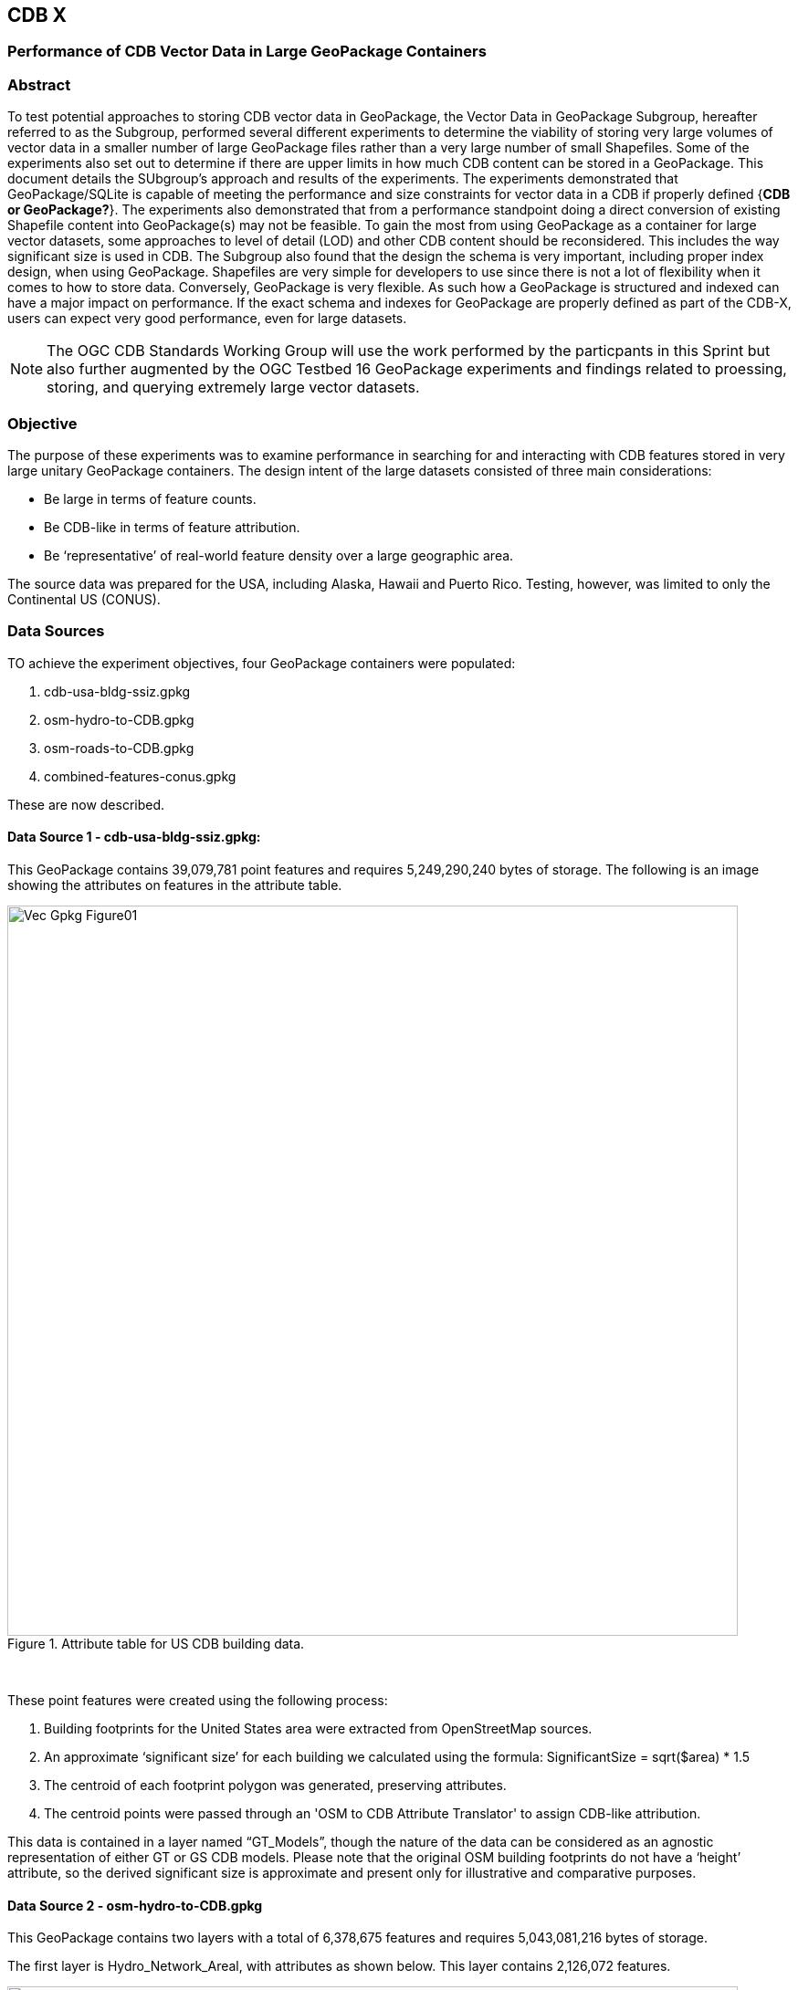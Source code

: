 [[vectorgpkg]]

== CDB X 

=== Performance of CDB Vector Data in Large GeoPackage Containers

=== Abstract
To test potential approaches to storing CDB vector data in GeoPackage, the Vector Data in GeoPackage Subgroup, hereafter referred to as the Subgroup, performed several different experiments to determine the viability of storing very large volumes of vector data in a smaller number of large GeoPackage files rather than a very large number of small Shapefiles. Some of the experiments also set out to determine if there are upper limits in how much CDB content can be stored in a GeoPackage. 
This document details the SUbgroup's approach and results of the experiments. The experiments demonstrated that GeoPackage/SQLite is capable of meeting the performance and size constraints for vector data in a CDB if properly defined {*CDB or GeoPackage?*}. The experiments also demonstrated that from a performance standpoint doing a direct conversion of existing Shapefile content into GeoPackage(s) may not be feasible. To gain the most from using GeoPackage as a container for large vector datasets, some approaches to level of detail (LOD) and other CDB content should be reconsidered. This includes the way significant size is used in CDB.
The Subgroup also found that the design the schema is very important, including proper index design, when using GeoPackage. Shapefiles are very simple for developers to use since there is not a lot of flexibility when it comes to how to store data. Conversely, GeoPackage is very flexible. As such how a GeoPackage is structured and indexed can have a major impact on performance. If the exact schema and indexes for GeoPackage are properly defined as part of the CDB-X, users can expect very good performance, even for large datasets.

NOTE: The OGC CDB Standards Working Group will use the work performed by the particpants in this Sprint but also further augmented by the OGC Testbed 16 GeoPackage experiments and findings related to proessing, storing, and querying extremely large vector datasets. 

=== Objective
The purpose of these experiments was to examine performance in searching for and interacting with CDB features stored in very large unitary GeoPackage containers.
The design intent of the large datasets consisted of three main considerations:

-	Be large in terms of feature counts.
-	Be CDB-like in terms of feature attribution.
-	Be ‘representative’ of real-world feature density over a large geographic area.

The source data was prepared for the USA, including Alaska, Hawaii and Puerto Rico. Testing, however, was limited to only the Continental US (CONUS).

=== Data Sources

TO achieve the experiment objectives, four GeoPackage containers were populated:

.	cdb-usa-bldg-ssiz.gpkg
.	osm-hydro-to-CDB.gpkg
.	osm-roads-to-CDB.gpkg
.	combined-features-conus.gpkg

These are now described.

==== Data Source 1 - cdb-usa-bldg-ssiz.gpkg:
This GeoPackage contains 39,079,781 point features and requires 5,249,290,240 bytes of storage. The following is an image showing the attributes on features in the attribute table.

[#img_logical-model,reftext='{figure-caption} {counter:figure-num}']
.Attribute table for US CDB building data.
image::images/Vec_Gpkg_Figure01.jpg[width=800,align="center"]
&nbsp;

These point features were created using the following process:

a.	Building footprints for the United States area were extracted from OpenStreetMap sources.
b.	An approximate ‘significant size’ for each building we calculated using the formula:
SignificantSize = sqrt($area) * 1.5
c.	The centroid of each footprint polygon was generated, preserving attributes.
d.	The centroid points were passed through an 'OSM to CDB Attribute Translator' to assign CDB-like attribution.

This data is contained in a layer named “GT_Models”, though the nature of the data can be considered as an agnostic representation of either GT or GS CDB models.
Please note that the original OSM building footprints do not have a ‘height’ attribute, so the derived significant size is approximate and present only for illustrative and comparative purposes.

==== Data Source 2 - osm-hydro-to-CDB.gpkg

This GeoPackage contains two layers with a total of 6,378,675 features and requires 5,043,081,216 bytes of storage.

The first layer is Hydro_Network_Areal, with attributes as shown below.  This layer contains 2,126,072 features.
 
[#img_logical-model,reftext='{figure-caption} {counter:figure-num}']
.Hydro_Areal_Network CDB layer attribute table.
image::images/Vec_Gpkg_Figure02.jpg[width=800,align="center"]
&nbsp;

While named a ‘network’ layer, no effort was made to conduct a topological analysis and assign junction IDs.  The CDB-like attribution is merely representative.  This layer was created by combining OSM hydrographic areals based on a very simple attribute filter, and then running the results through an 'OSM to CDB Attribute Translator’ with rules set to create very generic CDB attributions.

The second layer is ‘Hydro_Network_Linear, with attribution as shown below.  This layer contains 4,252,603 features.
 
[#img_logical-model,reftext='{figure-caption} {counter:figure-num}']
.Hydro_Network_Linear CDB attribute table.
image::images/Vec_Gpkg_Figure03.jpg[width=800,align="center"]
&nbsp;

Again, no effort was made to conduct a topological analysis and assign junction IDs.  The CDB-like attribution is merely representative.  This layer was created by combining OSM hydrographic linears based on a simple attribute filter, and then running the results through an 'OSM to CDB Attribute Translator’ with rules set to create very generic CDB attributions.

==== Data Source 3 - osm-roads-to-CDB.gpkg

This GeoPackage contains roads derived from worldwide OSM. The GeoPackage contains 90,425,963 features and requires 29,832,347,648 bytes of storage.
 
[#img_logical-model,reftext='{figure-caption} {counter:figure-num}']
.OSM roads layer attributes table.
image::images/Vec_Gpkg_Figure04.jpg[width=800,align="center"]
&nbsp;

Like the hydrographic features described above, this dataset does not contain a true network. Topology was not analyzed and CDB junction IDs are not set.

==== Output

The final GeoPackage container, combined-features-conus.gpkg, is simply a single container with each of the aforementioned layers copied into it.  This GeoPackage requires 18,164,895,744 bytes of storage.

[#img_logical-model,reftext='{figure-caption} {counter:figure-num}']
.Layers of the final data container.
image::images/Vec_Gpkg_Figure05.jpg[width=500,align="center"]
&nbsp;

The layer ‘Road_Network_Linear’ was clipped to approximately the CONUS area from the world-wide road coverage. This is so this GeoPackage covers the same extents as the other three layers.  

=== Performance Testing

==== Attribute Queries and Performance Summary

The objective of the testing was to explore a combination of spatial and attribution filtering in a CDB-like environment.
To illustrate the importance of properly designing the schema when migrating from a Shapefile to a GeoPackage-based CDB, all the vector data in a CDB was converted. An approach similar to "Design Approach 4" in the OGC Discussion Paper titled https://portal.opengeospatial.org/files/?artifact_id=82553[OGC CDB, Leveraging GeoPackage Discussion Paper] was used. The conversion grouped all vector features by dataset and geocell into a single GeoPackage. Each vector feature was assigned a value for LOD, HREF, and UREF to correspond to the original Shapefile filename. A test was developed to randomly seek and read features in the CDB GeoPackage. The test script had a list of 8243 individual Shapefiles, but each file was opened and read in a randomized order. In the case of the Shapefile, each file was opened by filename, and all of the features were read. In subsequent tests with GeoPackage, the same content was read (using the list of Shapefile filenames), but instead of opening the Shapefile, the script performed a query based on the LOD, HREF, and UREF attributes.

In this test, reading the ShapeFiles took 0:01:29 (1.5 minutes). With no indexes on the GeoPackage attributes, the queries took over one hour (1:01:47). Next, an index for the LOD, HREF, and UREF attributes was created and the above GeoPackage test repeated. With the indexes, finding and reading the same features took 0:00:49. Thisis only half of the time it took to read the Shapefiles.

==== Methodology

* The testing environment was a single Windows workstation, 16 CPU cores, 64 GB of system RAM, and very large SATA disk storage.  No ‘exotic’ (SSD, M2, etc.) storage devices were used.
* Tests were created as Python scripts, leveraging the ‘osgeo’ Python module. Timing information was captured using Python’s ‘time’ module. Python 3.7.4 (64-bit) was used.
* Each timing test was performed in the approximate CONUS extents of North 49 degrees latitude to South 24 degrees latitude, and from West 66 degrees longitude to West 125 degrees longitude.
* Prior to running a test, a ‘step size’ was defined – typically corresponding to a CDB LOD tile size. A list of every spatial filter in the entire extent was created, then randomized.
* Also, prior to a test, a ‘significant size’ filter was set. When the layer ‘GT_Model’ is encountered, this additional attribute filter is applied. The intent is to mimic LOD selection, in addition to the spatial filter.
* There were three timing steps:
** Timing step one is the elapsed time to apply the spatial filter.
** Timing step two is the elapsed time to return a feature count based on the combined spatial and (if any) attribute filters.
** Timing step three is the elapsed time to read the features from the layer into a Python list.
* At the end of processing and timing each ‘tile’ defined by the collection of spatial filters, a corresponding ‘shape’ is created and written into the test record output file.
* The output attribution is as follows:
** count:	the number of features returned after application of filters.
** filter_t – 	time to complete the filtering operation(s) in seconds.
** count_t:	time to complete the feature count operation in seconds.
** read_t :	time to complete feature read operation in seconds.  This includes reading from the GeoPackage container and appending each feature to a Python list.
** Sequence: 	order that the tile was processed.
** ‘$geometry’: 	tile extents derived from spatial filter polygon.

Note: tiles that return zero features do not create a test output record.

==== Results

===== Experiment 1:  Step size .25 degrees (CDB LOD2), significant size > 13.355 (LOD2 significant size) 

Test results coverage is shown in the figure below.

[#img_logical-model,reftext='{figure-caption} {counter:figure-num}']
.Test results coverage at LOD 2.
image::images/Vec_Gpkg_Figure06.jpg[width=800,align="center"]
&nbsp;

This test simulates retrieving point features corresponding to CDB LOD2 and only models with the corresponding lowest significant size (as defined in the CDB 3.2, Table 3-1).  The conclusion that is drawn from this test, however, is that spatial filtering time is insignificant and appears to not be correlated to the number of features found.  The time taken to count and read filtered features appears to be a direct correlation to number of features found.

The Experiment 1 attribute table results are shown in the figures below, each filtered on a different field.

[#img_logical-model,reftext='{figure-caption} {counter:figure-num}']
.Experiment 1 test results attribute table sorted by 'feature count'.
image::images/Vec_Gpkg_Figure07.jpg[width=800,align="center"]
&nbsp;

[#img_logical-model,reftext='{figure-caption} {counter:figure-num}']
.Experiment 1 test results sorted by 'filter_t'.
image::images/Vec_Gpkg_Figure08.jpg[width=800,align="center"]
&nbsp;

[#img_logical-model,reftext='{figure-caption} {counter:figure-num}']
.Experiment 1 test results sorted by 'count_t'.
image::images/Vec_Gpkg_Figure09.jpg[width=800,align="center"]
&nbsp;
 
[#img_logical-model,reftext='{figure-caption} {counter:figure-num}']
.Experimment 1 test results sorted by 'read_t'.
image::images/Vec_Gpkg_Figure10.jpg[width=800,align="center"]
&nbsp;

===== Experiment 2: Simulation of LOD4, hydro, road, and building layers, significant size (buildings) > 3.39718

Test results coverage is shown in the figure below.

[#img_logical-model,reftext='{figure-caption} {counter:figure-num}']
.Experiment 2 LOD 4 test coverage results.
image::images/Vec_Gpkg_Figure11.jpg[width=800,align="center"]
&nbsp;

This test used the combined layers source file and simulates a CDB LOD4 data access pattern. Timing values are totals, accumulating as each layer was filtered, counted as features were read.
Once again, filter timing appears to be insignificant and unrelated to the number of features filtered.  Data in the GT_Model layer has both a spatial and attribute (significant size) filter applies.

The Experiment 2 attribute table results are shown in the figures below, each filtered on a different field.

[#img_logical-model,reftext='{figure-caption} {counter:figure-num}']
.Experiment 2 LOD 4 test sorted by 'feature count'.
image::images/Vec_Gpkg_Figure12.jpg[width=800,align="center"]
&nbsp;

[#img_logical-model,reftext='{figure-caption} {counter:figure-num}']
.Experiment 2 LOD 4 test sorted by 'filter_t'.
image::images/Vec_Gpkg_Figure13.jpg[width=800,align="center"]
&nbsp;

[#img_logical-model,reftext='{figure-caption} {counter:figure-num}']
.Experiment 2 LOD 4 test sorted by 'count_t'.
image::images/Vec_Gpkg_Figure14.jpg[width=800,align="center"]
&nbsp;

[#img_logical-model,reftext='{figure-caption} {counter:figure-num}']
.Experiment 2 LOD 4 test sorted by feature 'read_t'.
image::images/Vec_Gpkg_Figure15.jpg[width=800,align="center"]
&nbsp;

=== Conclusions and Recommendations

. Storing large amounts of feature data in single GeoPackage containers and retrieving that data by applying spatial and attribution filters that correspond with typical CDB access patterns appears to be practical.
.	Spatial filters easily mimic the existing CDB tiling scheme.
.	Storing ‘significant size’ on model instancing point features can significantly improve the model retrieval scheme, rather than storing models in the significant size related folder scheme.  Storing and evaluating significant size on instancing points can make visual content and performance tuning much more practical.
